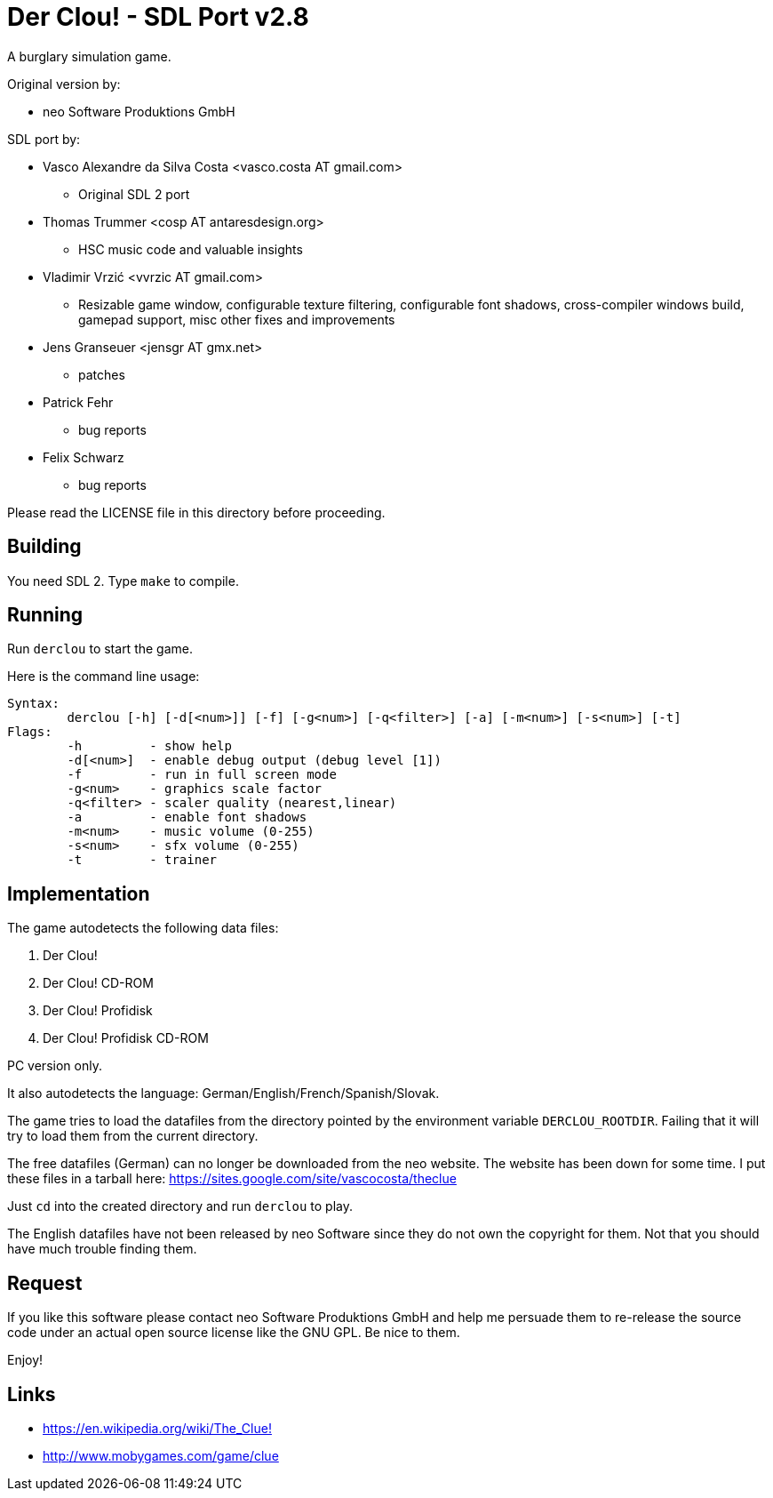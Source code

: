 = Der Clou! - SDL Port v2.8

A burglary simulation game.

Original version by:

* neo Software Produktions GmbH

SDL port by:

* Vasco Alexandre da Silva Costa <vasco.costa AT gmail.com>
** Original SDL 2 port

* Thomas Trummer <cosp AT antaresdesign.org>
** HSC music code and valuable insights

* Vladimir Vrzić <vvrzic AT gmail.com>
** Resizable game window, configurable texture filtering, configurable font shadows, cross-compiler windows build, gamepad support, misc other fixes and improvements

* Jens Granseuer <jensgr AT gmx.net>
** patches

* Patrick Fehr
** bug reports

* Felix Schwarz
** bug reports


Please read the LICENSE file in this directory before proceeding.


== Building

You need SDL 2. Type `make` to compile.


== Running

Run `derclou` to start the game.

Here is the command line usage:

....
Syntax:
        derclou [-h] [-d[<num>]] [-f] [-g<num>] [-q<filter>] [-a] [-m<num>] [-s<num>] [-t]
Flags:
        -h         - show help
        -d[<num>]  - enable debug output (debug level [1])
        -f         - run in full screen mode
        -g<num>    - graphics scale factor
        -q<filter> - scaler quality (nearest,linear)
        -a         - enable font shadows
        -m<num>    - music volume (0-255)
        -s<num>    - sfx volume (0-255)
        -t         - trainer
....


== Implementation

The game autodetects the following data files:

  a. Der Clou!
  b. Der Clou! CD-ROM
  c. Der Clou! Profidisk
  d. Der Clou! Profidisk CD-ROM

PC version only.

It also autodetects the language: German/English/French/Spanish/Slovak.

The game tries to load the datafiles from the directory pointed by
  the environment variable `DERCLOU_ROOTDIR`.
  Failing that it will try to load them from the current directory.

The free datafiles (German) can no longer be downloaded from the neo website.
  The website has been down for some time. I put these files in a tarball here:
  https://sites.google.com/site/vascocosta/theclue

Just `cd` into the created directory and run `derclou` to play.

The English datafiles have not been released by neo Software since they
  do not own the copyright for them. Not that you should have much trouble
  finding them.


== Request

If you like this software please contact neo Software Produktions GmbH and help
me persuade them to re-release the source code under an actual open source
license like the GNU GPL. Be nice to them.

Enjoy!

== Links

* https://en.wikipedia.org/wiki/The_Clue![]
* http://www.mobygames.com/game/clue[]
